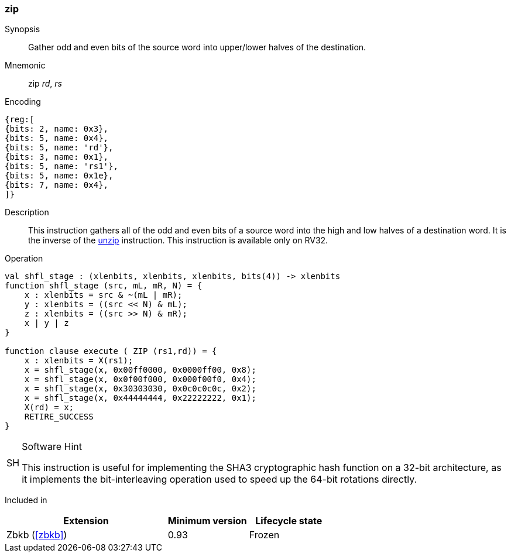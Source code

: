 [#insns-zip,reftext="Bit interleave"]
=== zip

Synopsis::
Gather odd and even bits of the source word into upper/lower halves of the
destination.

Mnemonic::
zip _rd_, _rs_

Encoding::
[wavedrom, , svg]
....
{reg:[
{bits: 2, name: 0x3},
{bits: 5, name: 0x4},
{bits: 5, name: 'rd'},
{bits: 3, name: 0x1},
{bits: 5, name: 'rs1'},
{bits: 5, name: 0x1e},
{bits: 7, name: 0x4},
]}
....

Description:: 
This instruction gathers all of the odd and even bits of a source word into
the high and low halves of a destination word.
It is the inverse of the <<insns-unzip,unzip>> instruction.
This instruction is available only on RV32.

Operation::
[source,sail]
--
val shfl_stage : (xlenbits, xlenbits, xlenbits, bits(4)) -> xlenbits
function shfl_stage (src, mL, mR, N) = {
    x : xlenbits = src & ~(mL | mR);
    y : xlenbits = ((src << N) & mL);
    z : xlenbits = ((src >> N) & mR);
    x | y | z
}

function clause execute ( ZIP (rs1,rd)) = {
    x : xlenbits = X(rs1);
    x = shfl_stage(x, 0x00ff0000, 0x0000ff00, 0x8);
    x = shfl_stage(x, 0x0f00f000, 0x000f00f0, 0x4);
    x = shfl_stage(x, 0x30303030, 0x0c0c0c0c, 0x2);
    x = shfl_stage(x, 0x44444444, 0x22222222, 0x1);
    X(rd) = x;
    RETIRE_SUCCESS
}
--

.Software Hint
[NOTE, caption="SH" ]
===============================================================
This instruction is useful for implementing the SHA3 cryptographic
hash function on a 32-bit architecture, as it implements the
bit-interleaving operation used to speed up the 64-bit rotations
directly.
===============================================================

Included in::
[%header,cols="4,2,2"]
|===
|Extension
|Minimum version
|Lifecycle state

|Zbkb (<<#zbkb>>)
|0.93
|Frozen
|===

